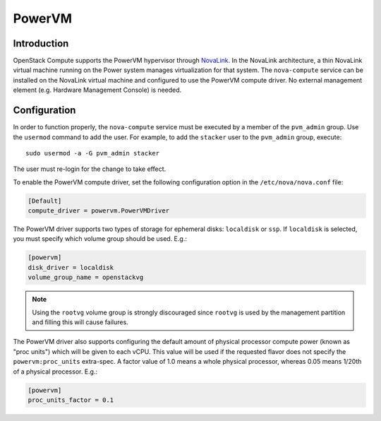 PowerVM
=======

Introduction
------------
OpenStack Compute supports the PowerVM hypervisor through `NovaLink`_. In the
NovaLink architecture, a thin NovaLink virtual machine running on the Power
system manages virtualization for that system. The ``nova-compute`` service
can be installed on the NovaLink virtual machine and configured to use the
PowerVM compute driver. No external management element (e.g. Hardware
Management Console) is needed.

.. _NovaLink: https://www.ibm.com/support/knowledgecenter/en/POWER8/p8eig/p8eig_kickoff.htm

Configuration
-------------
In order to function properly, the ``nova-compute`` service must be executed
by a member of the ``pvm_admin`` group. Use the ``usermod`` command to add the
user. For example, to add the ``stacker`` user to the ``pvm_admin`` group, execute::

  sudo usermod -a -G pvm_admin stacker

The user must re-login for the change to take effect.

To enable the PowerVM compute driver, set the following configuration option
in the ``/etc/nova/nova.conf`` file:

.. code-block:: ini

   [Default]
   compute_driver = powervm.PowerVMDriver

The PowerVM driver supports two types of storage for ephemeral disks:
``localdisk`` or ``ssp``. If ``localdisk`` is selected, you must specify which
volume group should be used.  E.g.:

.. code-block:: ini

   [powervm]
   disk_driver = localdisk
   volume_group_name = openstackvg

.. note::

   Using the ``rootvg`` volume group is strongly discouraged since ``rootvg``
   is used by the management partition and filling this will cause failures.

The PowerVM driver also supports configuring the default amount of physical
processor compute power (known as "proc units") which will be given to each
vCPU. This value will be used if the requested flavor does not specify the
``powervm:proc_units`` extra-spec. A factor value of 1.0 means a whole physical
processor, whereas 0.05 means 1/20th of a physical processor. E.g.:

.. code-block:: ini

   [powervm]
   proc_units_factor = 0.1
